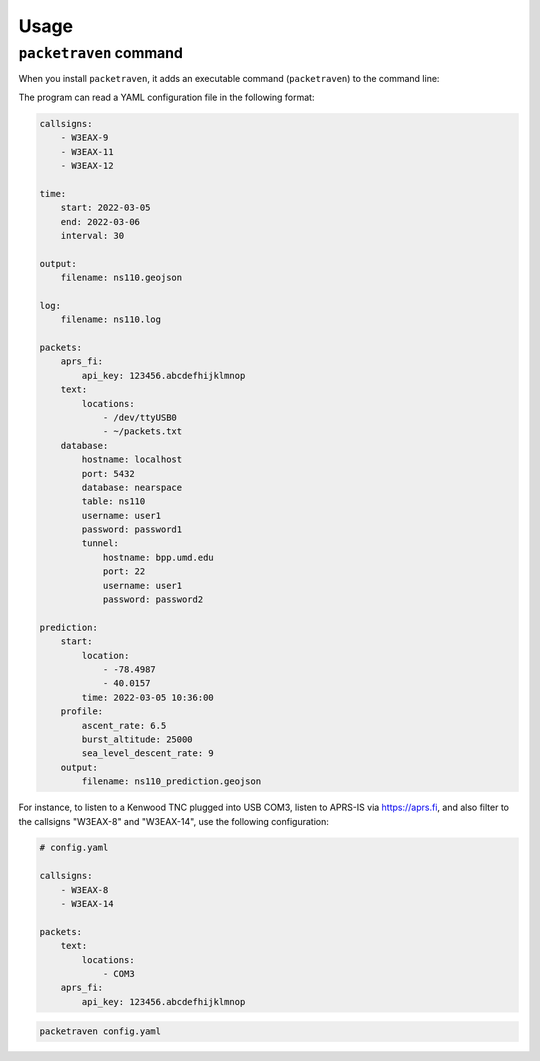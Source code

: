 Usage
=====

``packetraven`` command
-----------------------

When you install ``packetraven``, it adds an executable command (``packetraven``) to the command line:

.. program-output:: packetraven -h

The program can read a YAML configuration file in the following format:

.. code-block:: yaml

    callsigns:
        - W3EAX-9
        - W3EAX-11
        - W3EAX-12

    time:
        start: 2022-03-05
        end: 2022-03-06
        interval: 30

    output:
        filename: ns110.geojson

    log:
        filename: ns110.log

    packets:
        aprs_fi:
            api_key: 123456.abcdefhijklmnop
        text:
            locations:
                - /dev/ttyUSB0
                - ~/packets.txt
        database:
            hostname: localhost
            port: 5432
            database: nearspace
            table: ns110
            username: user1
            password: password1
            tunnel:
                hostname: bpp.umd.edu
                port: 22
                username: user1
                password: password2

    prediction:
        start:
            location:
                - -78.4987
                - 40.0157
            time: 2022-03-05 10:36:00
        profile:
            ascent_rate: 6.5
            burst_altitude: 25000
            sea_level_descent_rate: 9
        output:
            filename: ns110_prediction.geojson

For instance, to listen to a Kenwood TNC plugged into USB COM3, listen to APRS-IS via https://aprs.fi, and also filter to the callsigns "W3EAX-8" and "W3EAX-14", use the following configuration:

.. code-block:: yaml

    # config.yaml

    callsigns:
        - W3EAX-8
        - W3EAX-14

    packets:
        text:
            locations:
                - COM3
        aprs_fi:
            api_key: 123456.abcdefhijklmnop

.. code-block:: shell

    packetraven config.yaml

.. graphical user interface (GUI)
.. ------------------------------

.. To start a windowed GUI, add ``--gui`` to any ``packetraven`` command:

.. .. code-block:: shell

..     packetraven --gui
..     packetraven config.yaml --gui
